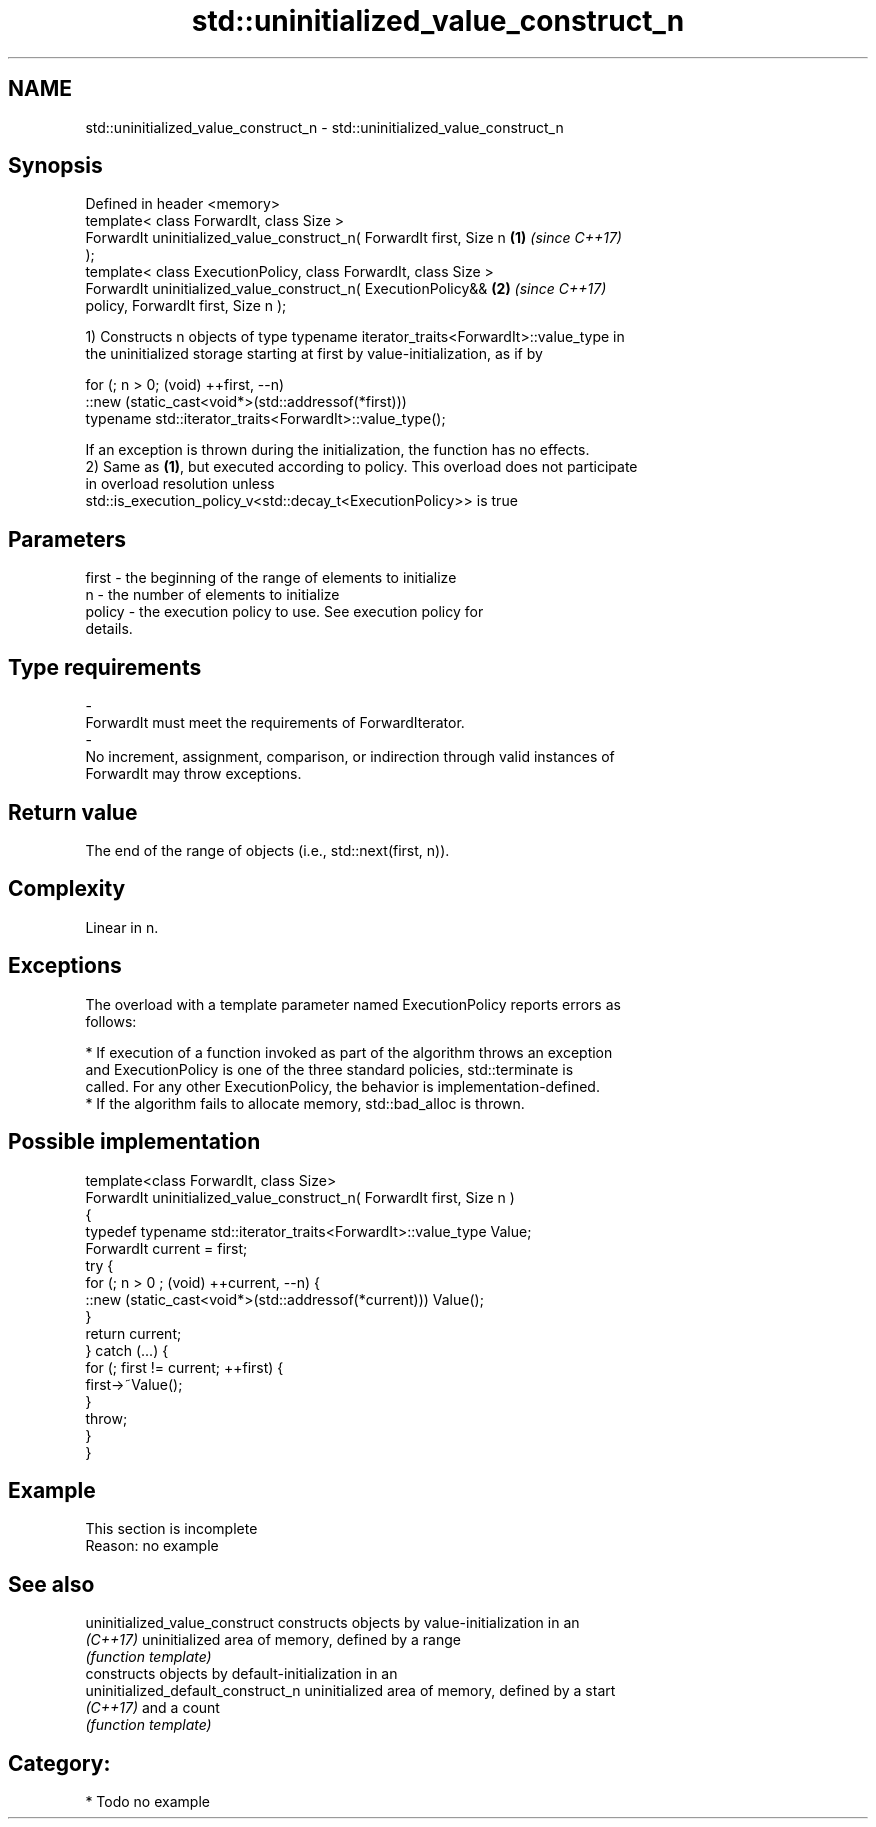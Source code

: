 .TH std::uninitialized_value_construct_n 3 "2018.03.28" "http://cppreference.com" "C++ Standard Libary"
.SH NAME
std::uninitialized_value_construct_n \- std::uninitialized_value_construct_n

.SH Synopsis
   Defined in header <memory>
   template< class ForwardIt, class Size >
   ForwardIt uninitialized_value_construct_n( ForwardIt first, Size n \fB(1)\fP \fI(since C++17)\fP
   );
   template< class ExecutionPolicy, class ForwardIt, class Size >
   ForwardIt uninitialized_value_construct_n( ExecutionPolicy&&       \fB(2)\fP \fI(since C++17)\fP
   policy, ForwardIt first, Size n );

   1) Constructs n objects of type typename iterator_traits<ForwardIt>::value_type in
   the uninitialized storage starting at first by value-initialization, as if by

 for (; n > 0; (void) ++first, --n)
   ::new (static_cast<void*>(std::addressof(*first)))
       typename std::iterator_traits<ForwardIt>::value_type();

   If an exception is thrown during the initialization, the function has no effects.
   2) Same as \fB(1)\fP, but executed according to policy. This overload does not participate
   in overload resolution unless
   std::is_execution_policy_v<std::decay_t<ExecutionPolicy>> is true

.SH Parameters

   first             -          the beginning of the range of elements to initialize
   n                 -          the number of elements to initialize
   policy            -          the execution policy to use. See execution policy for
                                details.
.SH Type requirements
   -
   ForwardIt must meet the requirements of ForwardIterator.
   -
   No increment, assignment, comparison, or indirection through valid instances of
   ForwardIt may throw exceptions.

.SH Return value

   The end of the range of objects (i.e., std::next(first, n)).

.SH Complexity

   Linear in n.

.SH Exceptions

   The overload with a template parameter named ExecutionPolicy reports errors as
   follows:

     * If execution of a function invoked as part of the algorithm throws an exception
       and ExecutionPolicy is one of the three standard policies, std::terminate is
       called. For any other ExecutionPolicy, the behavior is implementation-defined.
     * If the algorithm fails to allocate memory, std::bad_alloc is thrown.

.SH Possible implementation

   template<class ForwardIt, class Size>
   ForwardIt uninitialized_value_construct_n( ForwardIt first, Size n )
   {
       typedef typename std::iterator_traits<ForwardIt>::value_type Value;
       ForwardIt current = first;
       try {
           for (; n > 0 ; (void) ++current, --n) {
               ::new (static_cast<void*>(std::addressof(*current))) Value();
           }
           return current;
       }  catch (...) {
           for (; first != current; ++first) {
               first->~Value();
           }
           throw;
       }
   }

.SH Example

    This section is incomplete
    Reason: no example

.SH See also

   uninitialized_value_construct     constructs objects by value-initialization in an
   \fI(C++17)\fP                           uninitialized area of memory, defined by a range
                                     \fI(function template)\fP 
                                     constructs objects by default-initialization in an
   uninitialized_default_construct_n uninitialized area of memory, defined by a start
   \fI(C++17)\fP                           and a count
                                     \fI(function template)\fP 

.SH Category:

     * Todo no example
